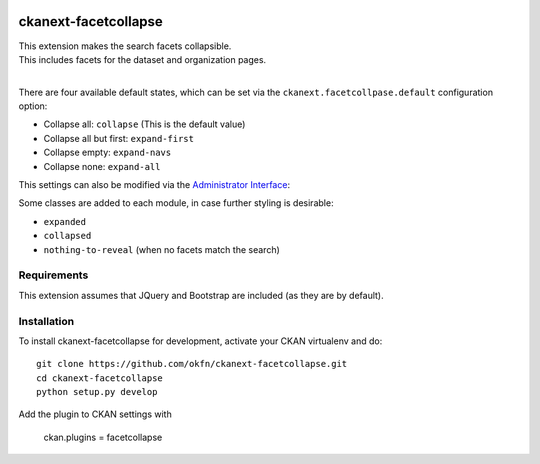 .. image:: https://github.com/okfn/ckanext-facetcollapse/workflows/Tests%20Facet%20Collapse%20Extension%20on%20CKAN%202.10/badge.svg
   :target: https://github.com/okfn/ckanext-facetcollapse/actions/workflows/test-ckan-2.10.yml
   :alt: CKAN 2.10

.. image:: https://github.com/okfn/ckanext-facetcollapse/workflows/Tests%20Facet%20Collapse%20Extension%20on%20CKAN%202.11/badge.svg
   :target: https://github.com/okfn/ckanext-facetcollapse/actions/workflows/test-ckan-2.11.yml
   :alt: CKAN 2.11

=====================
ckanext-facetcollapse
=====================

| This extension makes the search facets collapsible.
| This includes facets for the dataset and organization pages.
| 
.. image:: https://i.imgur.com/lTn4bZB.png


There are four available default states, which can be set via the ``ckanext.facetcollpase.default`` configuration option:

- Collapse all: ``collapse`` (This is the default value)
- Collapse all but first: ``expand-first``
- Collapse empty: ``expand-navs``
- Collapse none: ``expand-all``

This settings can also be modified via the `Administrator Interface <http://docs.ckan.org/en/latest/sysadmin-guide.html#customizing-look-and-feel>`_:

.. image:: https://i.imgur.com/CB4BkTy.png

Some classes are added to each module, in case further styling is desirable:

- ``expanded``
- ``collapsed``
- ``nothing-to-reveal`` (when no facets match the search)


------------
Requirements
------------

This extension assumes that JQuery and Bootstrap are included (as they are by default).


------------
Installation
------------

To install ckanext-facetcollapse for development, activate your CKAN virtualenv and
do::

    git clone https://github.com/okfn/ckanext-facetcollapse.git
    cd ckanext-facetcollapse
    python setup.py develop

Add the plugin to CKAN settings with

    ckan.plugins = facetcollapse
